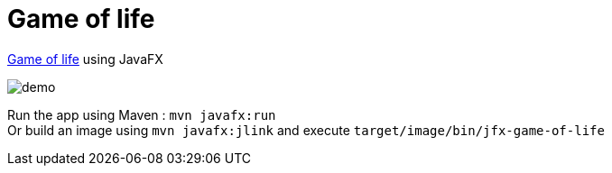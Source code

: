 = Game of life

https://en.wikipedia.org/wiki/Conway%27s_Game_of_Life[Game of life] using JavaFX

image::demo.gif[]

Run the app using Maven : `mvn javafx:run` +
Or build an image using `mvn javafx:jlink` and execute `target/image/bin/jfx-game-of-life`